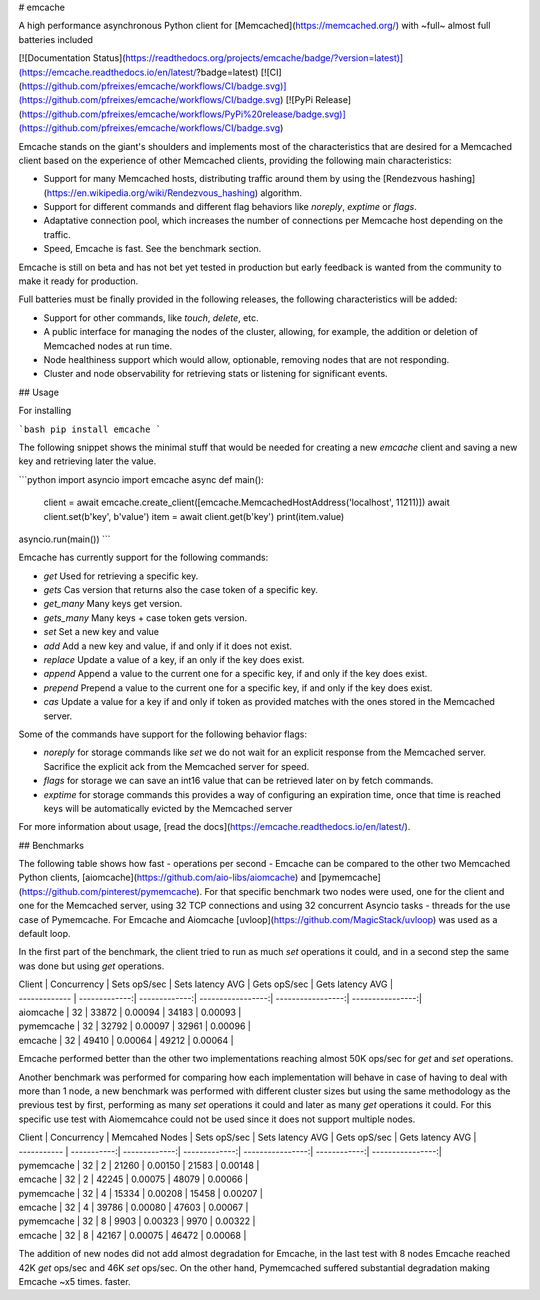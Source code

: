 # emcache

A high performance asynchronous Python client for [Memcached](https://memcached.org/) with ~full~ almost full batteries included

[![Documentation Status](https://readthedocs.org/projects/emcache/badge/?version=latest)](https://emcache.readthedocs.io/en/latest/?badge=latest)
[![CI](https://github.com/pfreixes/emcache/workflows/CI/badge.svg)](https://github.com/pfreixes/emcache/workflows/CI/badge.svg)
[![PyPi Release](https://github.com/pfreixes/emcache/workflows/PyPi%20release/badge.svg)](https://github.com/pfreixes/emcache/workflows/CI/badge.svg)

Emcache stands on the giant's shoulders and implements most of the characteristics that are desired for a Memcached client based
on the experience of other Memcached clients, providing the following main characteristics:

- Support for many Memcached hosts, distributing traffic around them by using the [Rendezvous hashing](https://en.wikipedia.org/wiki/Rendezvous_hashing) algorithm.
- Support for different commands and different flag behaviors like `noreply`, `exptime` or `flags`.
- Adaptative connection pool, which increases the number of connections per Memcache host depending on the traffic.
- Speed, Emcache is fast. See the benchmark section.

Emcache is still on beta and has not bet yet tested in production but early feedback is wanted from the community to make it ready for production.

Full batteries must be finally provided in the following releases, the following characteristics will be added:

- Support for other commands, like `touch`, `delete`, etc.
- A public interface for managing the nodes of the cluster, allowing, for example, the addition or deletion of Memcached nodes at run time.
- Node healthiness support which would allow, optionable, removing nodes that are not responding.
- Cluster and node observability for retrieving stats or listening for significant events.

## Usage

For installing

```bash
pip install emcache
```

The following snippet shows the minimal stuff that would be needed for creating a new `emcache` client and saving a new key and retrieving later the value.

```python
import asyncio
import emcache
async def main():
    client = await emcache.create_client([emcache.MemcachedHostAddress('localhost', 11211)])
    await client.set(b'key', b'value')
    item = await client.get(b'key')
    print(item.value)

asyncio.run(main())
```

Emcache has currently support for the following commands:

- `get` Used for retrieving a specific key.
- `gets` Cas version that returns also the case token of a specific key.
- `get_many` Many keys get version.
- `gets_many` Many keys + case token gets version.
- `set` Set a new key and value
- `add` Add a new key and value, if and only if it does not exist.
- `replace` Update a value of a key, if an only if the key does exist.
- `append` Append a value to the current one for a specific key, if and only if the key does exist.
- `prepend` Prepend a value to the current one for a specific key, if and only if the key does exist.
- `cas` Update a value for a key if and only if token as provided matches with the ones stored in the Memcached server.

Some of the commands have support for the following behavior flags:

- `noreply` for storage commands like `set` we do not wait for an explicit response from the Memcached server. Sacrifice the explicit ack from the Memcached server for speed.
- `flags` for storage we can save an int16 value that can be retrieved later on by fetch commands.
- `exptime` for storage commands this provides a way of configuring an expiration time, once that time is reached keys will be automatically evicted by the Memcached server 

For more information about usage, [read the docs](https://emcache.readthedocs.io/en/latest/).


## Benchmarks

The following table shows how fast - operations per second - Emcache can be compared to the other two Memcached Python clients,
[aiomcache](https://github.com/aio-libs/aiomcache) and [pymemcache](https://github.com/pinterest/pymemcache).
For that specific benchmark two nodes were used, one for the client and one for the Memcached server, using 32 TCP connections
and using 32 concurrent Asyncio tasks - threads for the use case of Pymemcache. For Emcache and Aiomcache
[uvloop](https://github.com/MagicStack/uvloop) was used as a default loop.

In the first part of the benchmark, the client tried to run as much `set` operations it could, and in a second step the same was
done but using `get` operations.

| Client        | Concurrency    | Sets opS/sec  | Sets latency AVG  |  Gets opS/sec      | Gets latency AVG |
| ------------- | -------------:| -------------:| -----------------:|  -----------------:| ----------------:|
| aiomcache     |            32 |         33872 |           0.00094 |              34183 |          0.00093 |
| pymemcache    |            32 |         32792 |           0.00097 |              32961 |          0.00096 |
| emcache       |            32 |         49410 |           0.00064 |              49212 |          0.00064 |

Emcache performed better than the other two implementations reaching almost 50K ops/sec for `get` and `set` operations.

Another benchmark was performed for comparing how each implementation will behave in case of having to deal with more than 1 node, a new
benchmark was performed with different cluster sizes but using the same methodology as the previous test by first, performing as many `set`
operations it could and later as many `get` operations it could. For this specific use test with Aiomemcahce could not be used since it
does not support multiple nodes.

| Client      | Concurrency | Memcahed Nodes | Sets opS/sec  | Sets latency AVG | Gets opS/sec | Gets latency AVG |
| ----------- | -----------:| -------------:| -------------:| ----------------:| ------------:| ----------------:|
| pymemcache  |          32 |             2 |         21260 |          0.00150 |        21583 |          0.00148 |
| emcache     |          32 |             2 |         42245 |          0.00075 |        48079 |          0.00066 |
| pymemcache  |          32 |             4 |         15334 |          0.00208 |        15458 |          0.00207 |
| emcache     |          32 |             4 |         39786 |          0.00080 |        47603 |          0.00067 |
| pymemcache  |          32 |             8 |          9903 |          0.00323 |         9970 |          0.00322 |
| emcache     |          32 |             8 |         42167 |          0.00075 |        46472 |          0.00068 |

The addition of new nodes did not add almost degradation for Emcache, in the last test with 8 nodes Emcache reached 42K
`get` ops/sec and 46K `set` ops/sec. On the other hand, Pymemcached suffered substantial degradation making Emcache ~x5 times.
faster.
